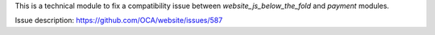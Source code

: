 This is a technical module to fix a compatibility issue between
`website_js_below_the_fold` and `payment` modules.

Issue description: https://github.com/OCA/website/issues/587
